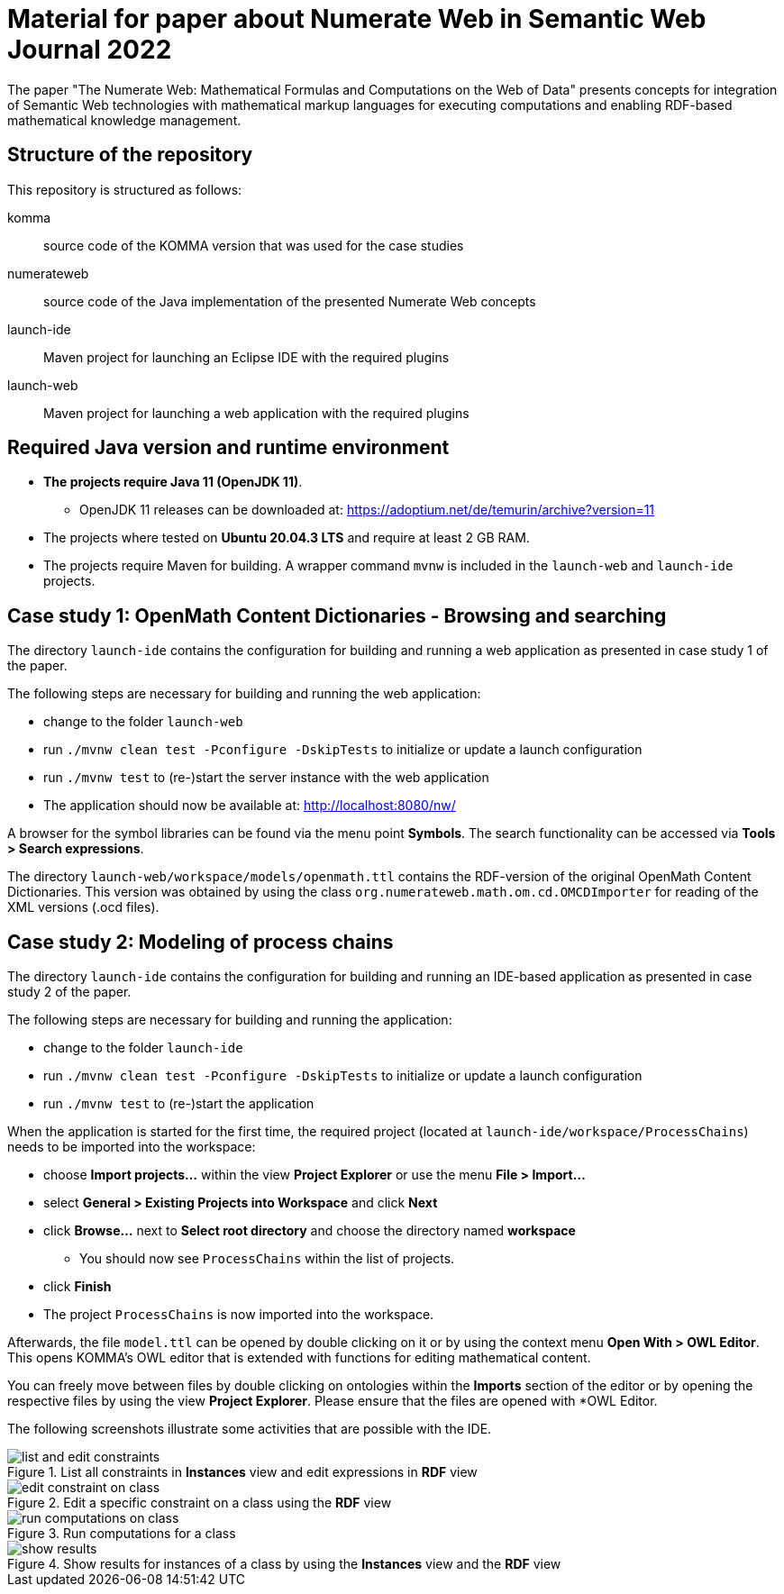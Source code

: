 :imagesdir: ./images

= Material for paper about Numerate Web in Semantic Web Journal 2022

The paper "The Numerate Web: Mathematical Formulas and Computations on the Web of Data" presents
concepts for integration of Semantic Web technologies with mathematical markup languages for
executing computations and enabling RDF-based mathematical knowledge management.

== Structure of the repository

This repository is structured as follows:

komma:: source code of the KOMMA version that was used for the case studies
numerateweb:: source code of the Java implementation of the presented Numerate Web concepts
launch-ide:: Maven project for launching an Eclipse IDE with the required plugins
launch-web:: Maven project for launching a web application with the required plugins

== Required Java version and runtime environment
* *The projects require Java 11 (OpenJDK 11)*.
** OpenJDK 11 releases can be downloaded at: https://adoptium.net/de/temurin/archive?version=11
* The projects where tested on *Ubuntu 20.04.3 LTS* and require at least 2 GB RAM.
* The projects require Maven for building. A wrapper command `mvnw` is included in the `launch-web` and `launch-ide` projects.

== Case study 1: OpenMath Content Dictionaries - Browsing and searching

The directory `launch-ide` contains the configuration for building and running a web application as presented in case study 1 of the paper.

The following steps are necessary for building and running the web application:

- change to the folder `launch-web`
- run `./mvnw clean test -Pconfigure -DskipTests` to initialize or update a launch configuration
- run `./mvnw test` to (re-)start the server instance with the web application
- The application should now be available at: http://localhost:8080/nw/

A browser for the symbol libraries can be found via the menu point *Symbols*.
The search functionality can be accessed via *Tools > Search expressions*.

The directory `launch-web/workspace/models/openmath.ttl` contains the 
RDF-version of the original OpenMath Content Dictionaries.
This version was obtained by using the class `org.numerateweb.math.om.cd.OMCDImporter` for reading of the XML versions (.ocd files).

== Case study 2: Modeling of process chains

The directory `launch-ide` contains the configuration for building and running an IDE-based application as presented in case study 2 of the paper.

The following steps are necessary for building and running the application:

- change to the folder `launch-ide`
- run `./mvnw clean test -Pconfigure -DskipTests` to initialize or update a launch configuration
- run `./mvnw  test` to (re-)start the application

When the application is started for the first time, the required project (located at `launch-ide/workspace/ProcessChains`) needs to be imported into the workspace:

* choose *Import projects...* within the view *Project Explorer* or use the menu *File > Import...*
* select *General > Existing Projects into Workspace* and click *Next*
* click *Browse...* next to *Select root directory* and choose the directory named *workspace*
** You should now see `ProcessChains` within the list of projects.
* click *Finish*
* The project `ProcessChains` is now imported into the workspace.

Afterwards, the file `model.ttl` can be opened by double clicking on it or by using the context menu *Open With > OWL Editor*.
This opens KOMMA's OWL editor that is extended with functions for editing mathematical content.

You can freely move between files by double clicking on ontologies within
the *Imports* section of the editor or by opening the respective files by using the view *Project Explorer*. Please ensure that the files are opened with *OWL Editor.

The following screenshots illustrate some activities that are possible with the IDE.

.List all constraints in *Instances* view and edit expressions in *RDF* view
image::list-and-edit-constraints.png[]

.Edit a specific constraint on a class using the *RDF* view
image::edit-constraint-on-class.png[]

.Run computations for a class
image::run-computations-on-class.png[]

.Show results for instances of a class by using the *Instances* view and the *RDF* view
image::show-results.png[]